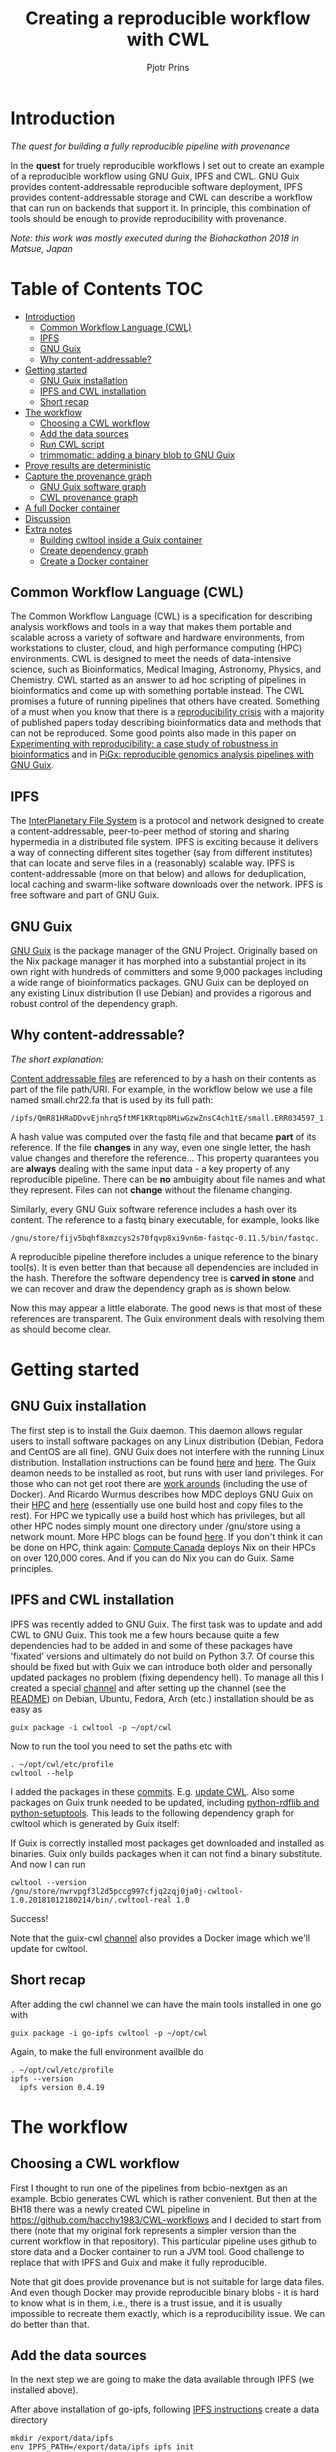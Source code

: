 # -*- mode: org; coding: utf-8; -*-
#+TITLE: Creating a reproducible workflow with CWL
#+AUTHOR: Pjotr Prins

* Introduction

/The quest for building a fully reproducible pipeline with provenance/

In the *quest* for truely reproducible workflows I set out to create
an example of a reproducible workflow using GNU Guix, IPFS and
CWL. GNU Guix provides content-addressable reproducible software
deployment, IPFS provides content-addressable storage and CWL can
describe a workflow that can run on backends that support it. In
principle, this combination of tools should be enough to provide
reproducibility with provenance.

#+ATTR_HTML: :style margin-left: auto; margin-right: auto; width=100%;
[[https://raw.githubusercontent.com/pjotrp/CWL-workflows/guix-cwl/graph.png]]

/Note: this work was mostly executed during the Biohackathon 2018 in
Matsue, Japan/

* Table of Contents                                                     :TOC:
 - [[#introduction][Introduction]]
   - [[#common-workflow-language-cwl][Common Workflow Language (CWL)]]
   - [[#ipfs][IPFS]]
   - [[#gnu-guix][GNU Guix]]
   - [[#why-content-addressable][Why content-addressable?]]
 - [[#getting-started][Getting started]]
   - [[#gnu-guix-installation][GNU Guix installation]]
   - [[#ipfs-and-cwl-installation][IPFS and CWL installation]]
   - [[#short-recap][Short recap]]
 - [[#the-workflow][The workflow]]
   - [[#choosing-a-cwl-workflow][Choosing a CWL workflow]]
   - [[#add-the-data-sources][Add the data sources]]
   - [[#run-cwl-script][Run CWL script]]
   - [[#trimmomatic-adding-a-binary-blob-to-gnu-guix][trimmomatic: adding a binary blob to GNU Guix]]
 - [[#prove-results-are-deterministic][Prove results are deterministic]]
 - [[#capture-the-provenance-graph][Capture the provenance graph]]
   - [[#gnu-guix-software-graph][GNU Guix software graph]]
   - [[#cwl-provenance-graph][CWL provenance graph]]
 - [[#a-full-docker-container][A full Docker container]]
 - [[#discussion][Discussion]]
 - [[#extra-notes][Extra notes]]
   - [[#building-cwltool-inside-a-guix-container][Building cwltool inside a Guix container]]
   - [[#create-dependency-graph][Create dependency graph]]
   - [[#create-a-docker-container][Create a Docker container]]

** Common Workflow Language (CWL)

The Common Workflow Language (CWL) is a specification for describing
analysis workflows and tools in a way that makes them portable and
scalable across a variety of software and hardware environments, from
workstations to cluster, cloud, and high performance computing (HPC)
environments. CWL is designed to meet the needs of data-intensive
science, such as Bioinformatics, Medical Imaging, Astronomy, Physics,
and Chemistry. CWL started as an answer to ad hoc scripting of
pipelines in bioinformatics and come up with something portable
instead. The CWL promises a future of running pipelines that others
have created. Something of a must when you know that there is a
[[https://www.nature.com/news/1-500-scientists-lift-the-lid-on-reproducibility-1.19970][reproducibility crisis]] with a majority of published papers today
describing bioinformatics data and methods that can not be
reproduced. Some good points also made in this paper on [[https://academic.oup.com/gigascience/article/7/7/giy077/5046609][Experimenting
with reproducibility: a case study of robustness in bioinformatics]] and
in [[https://www.ncbi.nlm.nih.gov/pubmed/30277498][PiGx: reproducible genomics analysis pipelines with GNU Guix]].

** IPFS

The [[https://ipfs.io/][InterPlanetary File System]] is a protocol and network designed to
create a content-addressable, peer-to-peer method of storing and
sharing hypermedia in a distributed file system. IPFS is exciting
because it delivers a way of connecting different sites together (say
from different institutes) that can locate and serve files in a
(reasonably) scalable way. IPFS is content-addressable (more on that
below) and allows for deduplication, local caching and swarm-like
software downloads over the network.  IPFS is free software and part
of GNU Guix.

** GNU Guix

[[http://gnu.org/software/guix][GNU Guix]] is the package manager of the GNU Project. Originally based
on the Nix package manager it has morphed into a substantial project
in its own right with hundreds of committers and some 9,000 packages
including a wide range of bioinformatics packages. GNU Guix can be
deployed on any existing Linux distribution (I use Debian) and
provides a rigorous and robust control of the dependency graph.

** Why content-addressable?

/The short explanation:/

[[https://en.wikipedia.org/wiki/Content-addressable_storage][Content addressable files]] are referenced to by a hash on their
contents as part of the file path/URI. For example, in the workflow
below we use a file named small.chr22.fa that is used by its full
path:

: /ipfs/QmR81HRaDDvvEjnhrq5ftMF1KRtqp8MiwGzwZnsC4ch1tE/small.ERR034597_1.fastq.

A hash value was computed over the fastq file and that became *part*
of its reference. If the file *changes* in any way, even one single
letter, the hash value changes and therefore the reference... This
property quarantees you are *always* dealing with the same input
data - a key property of any reproducible pipeline. There can be *no*
ambuigity about file names and what they represent. Files can not
*change* without the filename changing.

Similarly, every GNU Guix software reference includes a hash over its
content. The reference to a fastq binary executable, for example,
looks like

: /gnu/store/fijv5bqhf8xmzcys2s70fqvp8xi9vn6m-fastqc-0.11.5/bin/fastqc.

A reproducible pipeline therefore includes a unique reference to the
binary tool(s). It is even better than that because all dependencies
are included in the hash. Therefore the software dependency tree is
*carved in stone* and we can recover and draw the dependency graph as
is shown below.

Now this may appear a little elaborate. The good news is that most of
these references are transparent. The Guix environment deals with
resolving them as should become clear.

* Getting started

** GNU Guix installation

The first step is to install the Guix daemon. This daemon allows
regular users to install software packages on any Linux distribution
(Debian, Fedora and CentOS are all fine). GNU Guix does not interfere
with the running Linux distribution. Installation instructions can be
found [[https://gitlab.com/pjotrp/guix-notes/blob/master/INSTALL.org][here]] and [[https://www.gnu.org/software/guix/manual/html_node/Binary-Installation.html][here]]. The Guix deamon needs to be installed as root,
but runs with user land privileges. For those who can not get root
there are [[https://guix-hpc.bordeaux.inria.fr/blog/2017/10/using-guix-without-being-root/][work arounds]] (including the use of Docker). And Ricardo
Wurmus describes how MDC deploys GNU Guix on their [[https://guix.mdc-berlin.de/documentation.html][HPC]] and [[https://elephly.net/posts/2015-04-17-gnu-guix.html][here]]
(essentially use one build host and copy files to the rest). For HPC
we typically use a build host which has privileges, but all other HPC
nodes simply mount one directory under /gnu/store using a network
mount. More HPC blogs can be found [[https://guix-hpc.bordeaux.inria.fr/blog/][here]]. If you don't think it can be
done on HPC, think again: [[https://archive.fosdem.org/2018/schedule/event/computecanada/][Compute Canada]] deploys Nix on their HPCs
on over 120,000 cores. And if you can do Nix you can do Guix. Same
principles.

** IPFS and CWL installation

IPFS was recently added to GNU Guix.  The first task was to update and
add CWL to GNU Guix. This took me a few hours because quite a few
dependencies had to be added in and some of these packages have
'fixated' versions and ultimately do not build on Python 3.7. Of
course this should be fixed but with Guix we can introduce both older
and personally updated packages no problem (fixing dependency
hell). To manage all this I created a special [[https://github.com/genenetwork/guix-cwl][channel]] and after
setting up the channel (see the [[https://github.com/genenetwork/guix-cwl/blob/master/README.org][README]]) on Debian, Ubuntu, Fedora,
Arch (etc.) installation should be as easy as

: guix package -i cwltool -p ~/opt/cwl

Now to run the tool you need to set the paths etc with

: . ~/opt/cwl/etc/profile
: cwltool --help

I added the packages in these [[https://gitlab.com/genenetwork/guix-bioinformatics/commits/master][commits]]. E.g. [[https://gitlab.com/genenetwork/guix-bioinformatics/commit/f65893ba096bc4b190d9101cca8fe490af80109e][update CWL]]. Also some
packages on Guix trunk needed to be updated, including [[https://gitlab.com/genenetwork/guix/commit/1204258ca29bba9966934507287eb320a64afe8f][python-rdflib
and python-setuptools]]. This leads to the following dependency graph
for cwltool which is generated by Guix itself:

#+ATTR_HTML: :style margin-left: auto; margin-right: auto; width=100%;
[[http://biogems.info/cwltool-references.svg]]

If Guix is correctly installed most packages get downloaded and
installed as binaries.  Guix only builds packages when it can not find
a binary substitute. And now I can run

: cwltool --version
: /gnu/store/nwrvpgf3l2d5pccg997cfjq2zqj0ja0j-cwltool-1.0.20181012180214/bin/.cwltool-real 1.0

Success!

Note that the guix-cwl [[https://github.com/genenetwork/guix-cwl][channel]] also provides a Docker image which
we'll update for cwltool.

** Short recap

After adding the cwl channel we can have the main tools installed in one go with

: guix package -i go-ipfs cwltool -p ~/opt/cwl

Again, to make the full environment availble do

: . ~/opt/cwl/etc/profile
: ipfs --version
:   ipfs version 0.4.19

* The workflow

** Choosing a CWL workflow

First I thought to run one of the pipelines from bcbio-nextgen as an
example. Bcbio generates CWL which is rather convenient. But then at
the BH18 there was a newly created CWL pipeline in
https://github.com/hacchy1983/CWL-workflows and I decided to start
from there (note that my original fork represents a simpler version
than the current workflow in that repository). This particular pipeline
uses github to store data and a Docker container to run a JVM
tool. Good challenge to replace that with IPFS and Guix and make it
fully reproducible.

Note that git does provide provenance but is not suitable for large
data files. And even though Docker may provide reproducible binary
blobs - it is hard to know what is in them, i.e., there is a trust
issue, and it is usually impossible to recreate them exactly, which is
a reproducibility issue. We can do better than that.

** Add the data sources

In the next step we are going to make the data available through
IPFS (we installed above).

After above installation of go-ipfs, following [[https://docs.ipfs.io/introduction/usage/][IPFS instructions]] create a data
directory

: mkdir /export/data/ipfs
: env IPFS_PATH=/export/data/ipfs ipfs init
:   initializing IPFS node at /export/data/ipfs
:   generating 2048-bit RSA keypair...done
:   peer identity: QmUZsWGgHmJdG2pKK52eF9kG3DQ91fHWNJXUP9fTbzdJFR

Start the daemon

: env IPFS_PATH=/export/data/ipfs ipfs daemon

and we can add the data

#+BEGIN_SRC
export IPFS_PATH=/export/data/ipfs
ipfs add -r DATA2/
  added QmXwNNBT4SyWGnNogzDq8PTbtFi48Q9J6kXRWTRQGmgoNz DATA/small.ERR034597_1.fastq
  added QmcJ7P7eyMqhttSVssYhiRPUc9PxqAapVvS91Qo78xDjj3 DATA/small.ERR034597_2.fastq
  added QmfRb8TLfVnMbxauTPV2hx5EW6pYYYrCRmexcYCQyQpZjV DATA/small.chr22.fa
  added QmXaN36yNT82jQbUf2YuyV8symuF5NrdBX2hxz4mAG1Fby DATA/small.chr22.fa.amb
  added QmVM3SERieRzAdRMxpLuEKMuWT6cYkhCJsyqpGLj7qayoc DATA/small.chr22.fa.ann
  added QmfYpScLAEBXxyZmASWLJQMZU2Ze9UkV919jptGf4qm5EC DATA/small.chr22.fa.bwt
  added Qmc2P19eV77CspK8W1JZ7Y6fs2xRxh1khMsqMdfsPo1a7o DATA/small.chr22.fa.pac
  added QmV8xAwugh2Y35U3tzheZoywjXT1Kej2HBaJK1gXz8GycD DATA/small.chr22.fa.sa
  added QmR81HRaDDvvEjnhrq5ftMF1KRtqp8MiwGzwZnsC4ch1tE DATA
#+END_SRC

Test a file

: ipfs cat QmfRb8TLfVnMbxauTPV2hx5EW6pYYYrCRmexcYCQyQpZjV

and you should see the contents of small.chr22.fa. You can also browse to
http://localhost:8080/ipfs/QmR81HRaDDvvEjnhrq5ftMF1KRtqp8MiwGzwZnsC4ch1tE

Easy!

Next you ought to pin the data so it does not get garbage collected by IPFS

: ipfs pin add QmR81HRaDDvvEjnhrq5ftMF1KRtqp8MiwGzwZnsC4ch1tE
:   pinned QmR81HRaDDvvEjnhrq5ftMF1KRtqp8MiwGzwZnsC4ch1tE recursively

** Run CWL script

Following the instructions in the original workflow README

: cwltool Workflows/test-workflow.cwl Jobs/small.ERR034597.test-workflow.yml

complains we don't have Docker. Since we want to run without Docker specify

: cwltool --no-container Workflows/test-workflow.cwl Jobs/small.ERR034597.test-workflow.yml

Resulting in

: 'fastqc' not found: [Errno 2] No such file or directory: 'fastqc': 'fastqc'

which exists in Guix, so

: guix package -i fastqc -p ~/opt/cwl

installs

: fastqc       0.11.5  /gnu/store/sh0wj2c00vkkh218jb5p34gndfdmbhrf-fastqc-0.11.5

and also downloads missing fastqc dependencies

#+BEGIN_SRC
   /gnu/store/sh0wj2c00vkkh218jb5p34gndfdmbhrf-fastqc-0.11.5
   /gnu/store/0j2j0i55s0xykfcgx9fswks8792gk4sk-java-cisd-jhdf5-14.12.6-39162
   /gnu/store/bn8vb4zvdxpjl6z573bxyzqndd925x97-java-picard-1.113
   /gnu/store/g08d57f1pbi6rrzlmcaib1iyc6ir5wn9-icedtea-3.7.0
   /gnu/store/m0k3fdpgyms3fwbz24vaxclx6f1rwjdg-java-jbzip2-0.9.1
#+END_SRC

Note that the package is completely defined with its dependencies and
'content-addressable'. We can see it pulls in Java and Picard. Note
also the software is made available under an 'isolated' profile in
~/opt/cwl. We are not mixing with other software setups. And, in the
end, all software installed in this profile can be hosted in a
(Docker) container.

After installing with Guix we can rerun the workflow and it fails at
the next step with

#+BEGIN_SRC
/gnu/store/nwrvpgf3l2d5pccg997cfjq2zqj0ja0j-cwltool-1.0.20181012180214/bin/.cwltool-real 1.0
Resolved 'Workflows/test-workflow.cwl' to 'file:///export/export/local/wrk/izip/git/opensource/cwl/hacchy1983-CWL-workflows/Workflows/test-workflow.cwl'
[workflow ] start
[workflow ] starting step qc1
[step qc1] start
[job qc1] /tmp/ig4k8x8m$ fastqc \
    -o \
    . \
    /tmp/tmp0m1p3syh/stgca222f81-6346-4abf-a005-964e80dcf783/small.ERR034597_1.fastq
Started analysis of small.ERR034597_1.fastq
Approx 5% complete for small.ERR034597_1.fastq
Approx 10% complete for small.ERR034597_1.fastq
Approx 15% complete for small.ERR034597_1.fastq
Approx 20% complete for small.ERR034597_1.fastq
...

Error: Unable to access jarfile /usr/local/share/trimmomatic/trimmomatic.jar
#+END_SRC

Success. fastqc runs fine and now we hit the next issue.  The
/usr/local points out there is at least one problem :). There is also another issue in that
the data files are specified from the source tree, e.g.

#+BEGIN_SRC yaml
fq1:  # type "File"
    class: File
    path: ../DATA/small.ERR034597_1.fastq
    format: http://edamontology.org/format_1930
#+END_SRC

Here, btw, you may start to appreciate the added value of a CWL
workflow definition. By using an EDAM ontology CWL gets metadata describing the data format which
can be used down the line. Still, we need to fetch with IPFS so the description
becomes

#+BEGIN_SRC yaml
fq1:  # type "File"
    class: File
    path: ../DATA/small.ERR034597_1.fastq
    format: http://edamontology.org/format_1930
#+END_SRC

To make sure we do not fetch the old data I moved the old data files
out of the way and modified the job description to use the IPFS local
web server

: git mv ./DATA ./DATA2
: mkdir DATA

#+BEGIN_SRC diff
--- a/Jobs/small.ERR034597.test-workflow.yml
+++ b/Jobs/small.ERR034597.test-workflow.yml
@@ -1,10 +1,10 @@
 fq1:  # type "File"
     class: File
-    path: ../DATA/small.ERR034597_1.fastq
+    path: http://localhost:8080/ipfs/QmR81HRaDDvvEjnhrq5ftMF1KRtqp8MiwGzwZnsC4ch1tE/small.ERR034597_1.fastq
     format: http://edamontology.org/format_1930
 fq2:  # type "File"
     class: File
-    path: ../DATA/small.ERR034597_2.fastq
+    path: http://localhost:8080/ipfs/QmR81HRaDDvvEjnhrq5ftMF1KRtqp8MiwGzwZnsC4ch1tE/small.ERR034597_2.fastq
     format: http://edamontology.org/format_1930
 fadir:  # type "Directory"
     class: Directory
#+END_SRC

The http fetches can be replaced later with a direct IPFS call which
will fetch files transparently from the public IPFS somewhere - much
like bittorrent does - and cache locally. We will need to add that
support to CWL so we can write something like

: path: ipfs://QmR81HRaDDvvEjnhrq5ftMF1KRtqp8MiwGzwZnsC4ch1tE

This is safe because IPFS is content-addressable.

Now the directory tree looks like

#+BEGIN_SRC
tree
.
├── DATA
├── DATA2
│   ├── small.chr22.fa
│   ├── small.chr22.fa.amb
│   ├── small.chr22.fa.ann
│   ├── small.chr22.fa.bwt
│   ├── small.chr22.fa.pac
│   ├── small.chr22.fa.sa
│   ├── small.ERR034597_1.fastq
│   └── small.ERR034597_2.fastq
├── Jobs
│   ├── small.chr22.bwa-index.yml
│   └── small.ERR034597.test-workflow.yml
├── LICENSE
├── README.md
├── small.ERR034597_1_fastqc.html
├── Tools
│   ├── bwa-index.cwl
│   ├── bwa-mem-PE.cwl
│   ├── fastqc.cwl
│   ├── samtools-sam2bam.cwl
│   └── trimmomaticPE.cwl
└── Workflows
    └── test-workflow.cwl
#+END_SRC

and again CWL runs up to

: ILLUMINACLIP:/usr/local/share/trimmomatic/adapters/TruSeq2-PE.fa:2:40:15
: Error: Unable to access jarfile /usr/local/share/trimmomatic/trimmomatic.jar

** trimmomatic: adding a binary blob to GNU Guix

The original workflow pulls trimmomatic.jar as a Docker image. Just as an example
I downloaded the jar file from source and created a GNU Guix package to make
it available to the workflow.

Guix likes things to be built from source - it is a clear goal of the
GNU project and the whole system is designed around that. But you can
still stick in binary blobs if you want. Main thing is that they need
to be available in the /gnu/store to be seen at build/install
time. Here I am going to show you how to do that, but keep in mind
that for reproducible pipelines this is a questionable design
choice.

I created a jar download for GNU Guix. This was done by creating a
Guix channel as part of the repository. The idea of the package in
words is:

1. Download the jar and compute the HASH for Guix with

: guix download http://www.usadellab.org/cms/uploads/supplementary/Trimmomatic/Trimmomatic-0.38.zip
:   /gnu/store/pkjlw42f5ihbvx2af6macinf290l3197-Trimmomatic-0.38.zip
:   0z34y7f9idnxgnyqdc29z4hwdp8f96mlqssyxvks4064nr1aya6l

2. Check the contents of the Zip file

: unzip -t /gnu/store/pkjlw42f5ihbvx2af6macinf290l3197-Trimmomatic-0.38.zip
:    testing: Trimmomatic-0.38/trimmomatic-0.38.jar   OK

3. On running 'guix install' Guix will unzip the file in a 'build' directory
4. You need to tell Guix to copy the file into the target 'installation' directory -
   we'll copy it into =lib/share/jar=
5. After installation the jar will be available in the profile under that directory path

A definition therefore looks like:

#+BEGIN_SRC yaml
- fetch:
    url: http://www.usadellab.org/cms/uploads/supplementary/Trimmomatic/Trimmomatic-0.38.zip
    hash: 0z34y7f9idnxgnyqdc29z4hwdp8f96mlqssyxvks4064nr1aya6l
- dependencies:
  - java
  - unzip
- build:
  - unzip zipfile
  - copy-recursively "Trimmomatic-0.38" to target
#+END_SRC

If you want to see the actual package definition and how it is done
see
https://github.com/pjotrp/CWL-workflows/blob/0f1c3c971f19956ca445a4ba50f575e972e4e835/package/trimmomatic.scm. The
package is written in Scheme, and if you think away the parenthesis
you have pretty much what we described. Note that one advantage of
using Scheme is that we can define inline variables, such as =source=
and =target=. Something CWL does by including a full blown Javascript
interpreter.

After installing the package and updating the profile try again after updating the
paths for trimmomatic in

#+BEGIN_SRC bash
env GUIX_PACKAGE_PATH=../../cwl//hacchy1983-CWL-workflows/ ./pre-inst-env guix package -i trimmomatic-jar -p ~/opt/cwl

# ---- Update the paths
. ~/opt/cwl/etc/profile

# ---- Run
cwltool --no-container Workflows/test-workflow.cwl Jobs/small.ERR034597.test-workflow.yml
#+END_SRC

In the next step the workflow failed because bwa was missing, so added

: guix package -i bwa -p ~/opt/cwl

And then we got a different error

: [E::bwa_idx_load_from_disk] fail to locate the index files

Whoah. This workflow is broken because there are no index files!

Actually if you check earlier IPFS upload you can see we added them with:

#+BEGIN_SRC
  added QmfRb8TLfVnMbxauTPV2hx5EW6pYYYrCRmexcYCQyQpZjV DATA/small.chr22.fa
  added QmXaN36yNT82jQbUf2YuyV8symuF5NrdBX2hxz4mAG1Fby DATA/small.chr22.fa.amb
  added QmVM3SERieRzAdRMxpLuEKMuWT6cYkhCJsyqpGLj7qayoc DATA/small.chr22.fa.ann
  added QmfYpScLAEBXxyZmASWLJQMZU2Ze9UkV919jptGf4qm5EC DATA/small.chr22.fa.bwt
  added Qmc2P19eV77CspK8W1JZ7Y6fs2xRxh1khMsqMdfsPo1a7o DATA/small.chr22.fa.pac
  added QmV8xAwugh2Y35U3tzheZoywjXT1Kej2HBaJK1gXz8GycD DATA/small.chr22.fa.sa
  added QmR81HRaDDvvEjnhrq5ftMF1KRtqp8MiwGzwZnsC4ch1tE DATA
#+END_SRC

But the workflow does not automatically fetch them. So, let's fix
that. We'll simply add them using IPFS (though we could actually
recreate them using 'bwa index' instead).

#+BEGIN_SRC diff
diff --git a/Jobs/small.ERR034597.test-workflow.yml b/Jobs/small.ERR034597.test-workflow.yml
index 9b9b153..51f2174 100644
--- a/Jobs/small.ERR034597.test-workflow.yml
+++ b/Jobs/small.ERR034597.test-workflow.yml
@@ -6,7 +6,18 @@ fq2:  # type "File"
     class: File
     path: http://localhost:8080/ipfs/QmR81HRaDDvvEjnhrq5ftMF1KRtqp8MiwGzwZnsC4ch1tE/small.ERR034597_2.fastq
     format: http://edamontology.org/format_1930
-fadir:  # type "Directory"
-    class: Directory
-    path: ../DATA
-ref: small.chr22  # type "string"
+ref:  # type "File"
+    class: File
+    path: http://localhost:8080/ipfs/QmR81HRaDDvvEjnhrq5ftMF1KRtqp8MiwGzwZnsC4ch1tE/small.chr22.fa
+    format: http://edamontology.org/format_1929
+    secondaryFiles:
+      - class: File
+        path: http://localhost:8080/ipfs/QmR81HRaDDvvEjnhrq5ftMF1KRtqp8MiwGzwZnsC4ch1tE/small.chr22.fa.amb
+      - class: File
+        path: http://localhost:8080/ipfs/QmR81HRaDDvvEjnhrq5ftMF1KRtqp8MiwGzwZnsC4ch1tE/small.chr22.fa.ann
+      - class: File
+        path: http://localhost:8080/ipfs/QmR81HRaDDvvEjnhrq5ftMF1KRtqp8MiwGzwZnsC4ch1tE/small.chr22.fa.bwt
+      - class: File
+        path: http://localhost:8080/ipfs/QmR81HRaDDvvEjnhrq5ftMF1KRtqp8MiwGzwZnsC4ch1tE/small.chr22.fa.pac
+      - class: File
+        path: http://localhost:8080/ipfs/QmR81HRaDDvvEjnhrq5ftMF1KRtqp8MiwGzwZnsC4ch1tE/small.chr22.fa.sa
#+END_SRC

To make the workflow work I had to replace the concept of an fa directory for bwa to using these
files explicitely which better describes what is happening (as a bonus):

#+BEGIN_SRC diff
diff --git a/Tools/bwa-mem-PE.cwl b/Tools/bwa-mem-PE.cwl
index fc0d12d..0f87af3 100644
--- a/Tools/bwa-mem-PE.cwl
+++ b/Tools/bwa-mem-PE.cwl
@@ -19,12 +19,17 @@ requirements:
 baseCommand: [ bwa, mem ]

 inputs:
-  - id: fadir
-    type: Directory
-    doc: directory containing FastA file and index
   - id: ref
-    type: string
-    doc: name of reference (e.g., hs37d5)
+    type: File
+    inputBinding:
+      position: 2
+    doc: Fasta reference (e.g., hs37d5)
+    secondaryFiles:
+      - .amb
+      - .ann
+      - .bwt
+      - .pac
+      - .sa
   - id: fq1
     type: File
     format: edam:format_1930
#+END_SRC

After that we got

: Final process status is success

Yes!

The source and full diff can be viewed on [[https://github.com/hacchy1983/CWL-workflows/compare/master...pjotrp:guix-cwl][github]].

* Prove results are deterministic

GNU Guix has an option to rebuild packages multiple times and compare
the results. In case there is a difference the packages can not be
considered deterministic. For example software builds may contain a
time stamp at time of build. This is harmless, but who is to tell the
difference is not caused by something else? This is why the
[[https://reproducible-builds.org/][reproducible builds]] project exist of which Guix is a member. See also
[[http://savannah.gnu.org/forum/forum.php?forum_id=8407][GNU Guix Reproducible builds: a means to an end]].

The CWL runner does not have such an option (yet). I ran it by hand three times.
The first time capture the MD5 values with

: find . -type f -print0 | xargs -0 md5sum > ~/md5sum.txt

next times check with

: md5sum -c ~/md5sum.txt |grep -v OK

it complained on one file

: ./output.sam: FAILED
: md5sum: WARNING: 1 computed checksum did NOT match

and the @PG field in the output file contains a temporary path:

#+BEGIN_SRC diff
diff output.sam output.sam.2
2c2
< @PG   ID:bwa  PN:bwa  VN:0.7.17-r1188 CL:bwa mem -t 4 /gnu/tmp/cwl/tmpdoetk_3r/stge19b3f1c-864a-478e-8aee-087a61654aba/small.chr22.fa /gnu/tmp/cwl/tmpdoetk_3r/stgd649e430-caa8-491f-8621-6a2d6c67dcb9/small.ERR034597_1.fastq.trim.1P.fastq /gnu/tmp/cwl/tmpdoetk_3r/stg8330a0f5-751e-4685-911e-52a5c93ecded/small.ERR034597_2.fastq.trim.2P.fastq
---
> @PG   ID:bwa  PN:bwa  VN:0.7.17-r1188 CL:bwa mem -t 4 /gnu/tmp/cwl/tmpl860q0ng/stg2210ff0e-184d-47cb-bba3-36f48365ec27/small.chr22.fa /gnu/tmp/cwl/tmpl860q0ng/stgb694ec99-50fe-4aa6-bba4-37fa72ea7030/small.ERR034597_1.fastq.trim.1P.fastq /gnu/tmp/cwl/tmpl860q0ng/stgf3ace0cb-eb2d-4250-b8b7-eb79448a374f/small.ERR034597_2.fastq.trim.2P.fastq
#+END_SRC

To fix it we could add a step to the pipeline to filter out this field
or force output to go into the same destination directory. Or tell bwa
to skip the @PG field.

Determinism (and reproducibility) may break when the pipeline has
software that does not behave well. Some tools give different results
when run with the exact same inputs. The solution is to fix or avoid
that software. Also, software may try to download inputs which can
lead to different results over time (for example by including a time
stamp in the output). To be stringent, it may be advisable to disable
network traffic when the workflow is running. GNU Guix builds all its
software without network, i.e., after downloading the files as
described in the package definition the network is switched off and
the build procedure runs without network in complete isolation. This
guarantees software can not download non-deterministic material from
the internet. It also guarantees no dependencies can 'bleed' in. This
is why GNU Guix is called a 'functional package manager' - in the
spirit of functional programming.

* Capture the provenance graph

** GNU Guix software graph

This figure shows the dependency graph for running the workflow. This
includes our fastqc, trimmomatic-jar, bwa, ipfs-go and cwltool itself.

#+ATTR_HTML: :style margin-left: auto; margin-right: auto; width=100%;
[[http://biogems.info/workflow-example.svg]]

GNU Guix keeps track of all these dependencies (which show versions,
but can also show the hash values) and can therefore easily display
the current graph. Note that the full graph that includes all *build*
dependencies to create the software is a lot larger.

The trend is that most software depends on an increasing number of
other software compilers, tools, libraries and modules. To keep sane a
rigorous way of managing them is wanted for and it is what GNU Guix
provides.

** CWL provenance graph

#+ATTR_HTML: :style margin-left: auto; margin-right: auto; width=100%;
[[https://raw.githubusercontent.com/pjotrp/CWL-workflows/guix-cwl/graph.png]]

The figure was created by adding the workflow to the CWL viewer online
(simply by pasting the github link). See
https://view.commonwl.org/workflows/github.com/pjotrp/CWL-workflows/blob/guix-cwl/Workflows/test-workflow.cwl

There are two issues with the cwlviewer. First, the PNG/SVG output
links do not end in .png and .svg respectively which makes it hard to
show them in a browser. Second, I could not find out how to update a
view once a repo had been linked. It should be possible to update
information - at least to create a new generation of workflow.

* TODO A full Docker container

* Discussion

Here we show the principle of a working reproducible pipeline. With
little effort, anywone can create such a pipeline using GNU Guix, an
addressable data source such as IPFS, and a CWL work flow definition
that includes content-addressable references to software and data
inputs (here we used IPFS for data). By running the workflow multiple
times it can be asserted the outcome is deterministic and therefore
reproducible.

In the process of migrating the original Docker version of this
workflow it came out that not all inputs were explicitely defined.

This reproducible workflow captures the *full* graph, including all
data, tools and cwl-runner itself! There was no need to use Docker at
all. In fact, this version is better than the original Docker pipeline
because both software and data are complete and guaranteed to run with
the same (binary) tools.

To guarantee reproducibility it is necessary to fixate inputs and have
well behaved software. With rogue or badly behaved software this may
be a challenge.  The good news is that such behaviour is not so common
and, if so, GNU Guix + IPFS will bring out any reproducibility issues.

With CWL come a range of tools including cwlviewer which we used to
generate the [[https://view.commonwl.org/workflows/github.com/pjotrp/CWL-workflows/blob/guix-cwl/Workflows/test-workflow.cwl][workflow information]]. Such tools come for 'free' when you
use the CWL.  CWLviewer is useful for discovering workflows created by
other researchers and to find examples of CWL scripts.

Based on this exercise I also conclude that CWL is a very interesting
technical proposition to write pipelines that can be shared. The
online documentation is a bit wanting and, for example, to figure out
the use of secondaryFiles for bwa I read through a number of existing
[[https://view.commonwl.org/workflows][pipelines on github]]. With the growth of online pipelines CWL should
become stronger and stronger. And with the growing support any CWL
user will get the benefit of capturing provenance graphs and other
goodies.

Beside improving the documentation, I suggest CWL gets an option for
checking determinism (run workflows multiple times and check results),
add support for native IPFS (a Python IPFS [[https://github.com/ipfs/py-ipfs-api][implementation]] exists) and
add some support for GNU Guix profiles - one single variable pointing
in the GUIX_PROFILE path - so it becomes even easier to create
deterministic software deployments that are built from source,
transparent and recreatable for eternity (which is a very long
time). It is particularly in these last two points that Docker falls
short.

Finally GNU Guix comes with its own workflow language [[https://www.guixwl.org/getting-started][GWL]] which
natively makes use of GNU Guix facilities. It may be worth looking
into because it is both simpler and more rigorous and can be combined
with CWL and in the future it may write CWL definitions.

* Extra notes

** Building cwltool inside a Guix container

Guix containers allow isolation of the build system

: env GUIX_PACKAGE_PATH=~/izip/git/opensource/genenetwork/guix-bioinformatics/ ~/izip/git/opensource/genenetwork/guix-monza/pre-inst-env guix environment -C guix --ad-hoc cwltool coreutils python

Run the tests with

: python3 setup.py build

Some network related tests may fail (6 at this point). To build CWL in a container
you can do something like this:

: env PYTHONPATH=here/lib/python3.6/site-packages:$PYTHONPATH python3 setup.py install --prefix here

** Create dependency graph

The full [[http://biogems.info/cwltool-references.pdf][package graph]] can be generated with

: env GUIX_PACKAGE_PATH=~/izip/git/opensource/genenetwork/guix-bioinformatics ./pre-inst-env guix graph cwltool |dot -Tpdf > cwltool-package.pdf

We also create a graph for all tools in this workflow we can do

: env GUIX_PACKAGE_PATH=../../cwl//hacchy1983-CWL-workflows/:../guix-bioinformatics/ ./pre-inst-env guix graph cwltool go-ipfs trimmomatic-jar bwa fastqc | dot -Tpdf > full.pdf

And the full [[http://biogems.info/cwltool-package.pdf][dependency graph]] for cwtool, that includes the build environment, can be generated with

: env GUIX_PACKAGE_PATH=~/izip/git/opensource/genenetwork/guix-bioinformatics ./pre-inst-env guix graph  --type=references cwltool |dot -Tpdf > cwltool-references.pdf


** TODO Create a Docker container
